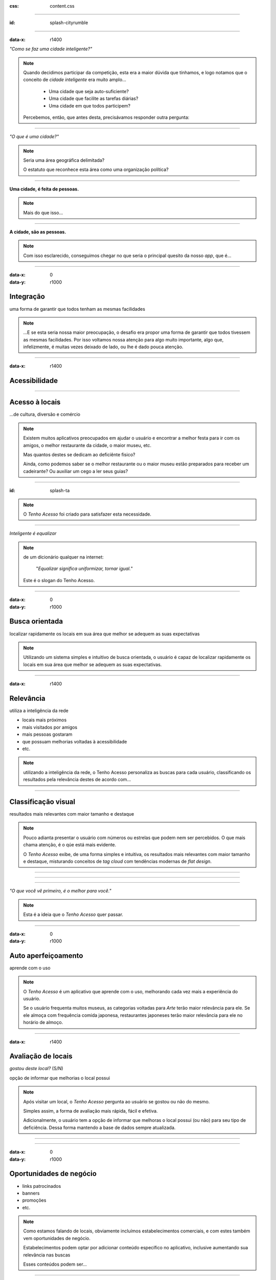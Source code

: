 .. title:: City Rumble

:css: content.css

-----------------------------

:id: splash-cityrumble

.. image:: img/city-rumble.jpg
    :width: 800

-----------------------------

:data-x: r1400

*"Como se faz uma cidade inteligente?"*

.. note::
    Quando decidimos participar da competição, esta era a maior dúvida que tínhamos, 
    e logo notamos que o conceito de *cidade inteligente* era muito amplo...

        * Uma cidade que seja auto-suficiente?
        * Uma cidade que facilite as tarefas diárias?
        * Uma cidade em que todos participem?

    Percebemos, então, que antes desta, precisávamos responder outra pergunta:

-----------------------------


*"O que é uma cidade?"*

.. note::
        Seria uma área geográfica delimitada?
        
        O estatuto que reconhece esta área como uma organização política?

-----------------------------

**Uma cidade, é feita de pessoas.**

.. note::
    Mais do que isso...

-----------------------------

**A cidade, são as pessoas.**

.. note::
    Com isso esclarecido, conseguimos chegar no que seria o principal quesito da 
    nosso *app*, que é...

-----------------------------

:data-x: 0
:data-y: r1000

Integração
==========

uma forma de garantir que todos tenham as mesmas facilidades

.. note::
    ...E se esta seria nossa maior preocupação, o desafio era propor uma forma de
    garantir que todos tivessem as mesmas facilidades. Por isso voltamos nossa 
    atenção para algo muito importante, algo que, infelizmente, é muitas vezes deixado 
    de lado, ou lhe é dado pouca atenção.

-----------------------------

:data-x: r1400

Acessibilidade
==============

.. image:: img/def-1.png
    :width: 200

.. image:: img/def-2.png
    :width: 200

.. image:: img/def-3.png
    :width: 200

-----------------------------

Acesso à locais 
===============

...de cultura, diversão e comércio

.. image:: img/foursquare.png
    :width: 100

.. image:: img/google-places.png
    :width: 100

.. image:: img/kekanto.png
    :width: 100

.. note::
    Existem muitos aplicativos preocupados em ajudar o usuário e encontrar a melhor
    festa para ir com os amigos, o melhor restaurante da cidade, o maior museu, etc.

    Mas quantos destes se dedicam ao deficiênte fisico?

    Ainda, como podemos saber se o melhor restaurante ou o maior museu estão preparados
    para receber um cadeirante? Ou auxiliar um cego a ler seus guias?

-----------------------------

:id: splash-ta

.. image:: img/ta-logo.png
    :width: 400

.. note::
    O *Tenho Acesso* foi criado para satisfazer esta necessidade.

-----------------------------

*Inteligente é equalizar*

.. note::
    de um dicionário qualquer na internet:
    
        "*Equalizar significa uniformizar, tornar igual.*"

    Este é o slogan do Tenho Acesso.

-----------------------------

:data-x: 0
:data-y: r1000

Busca orientada
===============

localizar rapidamente os locais em sua área que melhor se adequem 
as suas expectativas

.. note::
    Utilizando um sistema simples e intuitivo de busca orientada, o usuário é capaz
    de localizar rapidamente os locais em sua área que melhor se adequem as suas 
    expectativas.

-----------------------------

:data-x: r1400

Relevância
==========

utiliza a inteligência da rede

* locais mais próximos
* mais visitados por amigos
* mais pessoas gostaram
* que possuam melhorias voltadas à acessibilidade
* etc.

.. note::
    utilizando a inteligência da rede, o Tenho Acesso personaliza as buscas para
    cada usuário, classificando os resultados pela relevância destes de acordo com...

-----------------------------

Classificação visual
====================

resultados mais relevantes com maior tamanho e destaque

.. note::
    Pouco adianta presentar o usuário com números ou estrelas que podem nem ser
    percebidos. O que mais chama atenção, é o qúe está mais evidente.

    O *Tenho Acesso* exibe, de uma forma simples e intuitiva, os resultados mais
    relevantes com maior tamanho e destaque, misturando conceitos de *tag cloud*
    com tendências modernas de *flat design*.

-----------------------------

.. image:: img/screen01-categorias.jpg
    :height: 600

-----------------------------

.. image:: img/screen02-restaurantes.jpg
    :height: 600

-----------------------------

*"O que você vê primeiro, é o melhor para você."*

.. note::
    Esta é a ideia que o *Tenho Acesso* quer passar.

-----------------------------

:data-x: 0
:data-y: r1000

Auto aperfeiçoamento
====================

aprende com o uso

.. note::
    O *Tenho Acesso* é um aplicativo que aprende com o uso, melhorando cada vez
    mais a experiência do usuário.

    Se o usuário frequenta muitos museus, as categorias voltadas para *Arte* terão
    maior relevância para ele. Se ele almoça com frequência comida japonesa, 
    restaurantes japoneses terão maior relevância para ele no horário de almoço.

-----------------------------

:data-x: r1400

Avaliação de locais
===================

*gostou deste local?* (S/N)

opção de informar que melhorias o local possui

.. note::
    Após visitar um local, o *Tenho Acesso* pergunta ao usuário se gostou ou não do 
    mesmo. 

    Simples assim, a forma de avaliação mais rápida, fácil e efetiva.

    Adicionalmente, o usuário tem a opção de informar que melhoras o local possui
    (ou não) para seu tipo de deficiência. Dessa forma mantendo a base de dados 
    sempre atualizada.

-----------------------------

.. image:: img/screen-aval.jpg
    :height: 600

-----------------------------

:data-x: 0
:data-y: r1000

Oportunidades de negócio
========================

* links patrocinados
* banners
* promoções
* etc.

.. note::
    Como estamos falando de locais, obviamente incluímos estabelecimentos comerciais,
    e com estes também vem oportunidades de negócio.

    Estabelecimentos podem optar por adicionar conteúdo específico no aplicativo,
    inclusive aumentando sua relevância nas buscas

    Esses conteúdos podem ser...

-----------------------------

:data-x: r1400

Relatórios de receptividade 
===========================

...e oportunidades melhorias para os locais

.. note::
    Os estabelecimentos podem ainda acessar relatórios detalhados, fornecidos
    pelo *Tenho Acesso*, exibindo como seu público tem qualificado o local,
    quais seus pontos fortes e oportunidades de melhoria.

    Enfim, ver como fazer para deixar o local ainda melhor e mais acolhedor.

-----------------------------

Mais opções
===========

* ...mais oportunidades
* ...mais integração

.. note::
    O sistema de busca orientada do *Tenho Acesso* pode ainda ser adaptado
    facilmente para outros públicos, ou outras necessidades.

    * Cervejas disponíveis em bares, combinando com a preferência do usuário
    * Promoções em lojas locais, combinando com produtos e serviços mais consumidos pelo usuário
    * etc.

-----------------------------

:id: overview
:data-x: 3500
:data-y: 2000
:data-scale: 7
